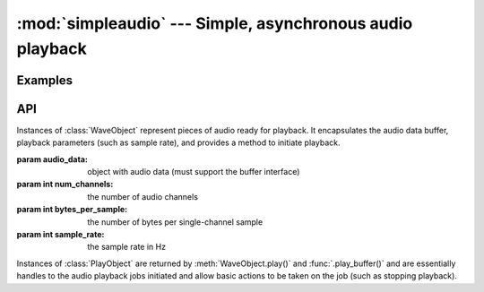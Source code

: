 :mod:`simpleaudio` --- Simple, asynchronous audio playback
==========================================================

.. module:: simpleaudio

Examples
--------

API
---

.. class:: WaveObject(audio_data, num_channels=2, bytes_per_sample=2, sample_rate=44100)

   Instances of :class:`WaveObject` represent pieces of audio ready for playback. 
   It encapsulates the audio data buffer, playback parameters (such as sample rate), 
   and provides a method to initiate playback. 

   :param audio_data: object with audio data (must support the buffer interface)
   :param int num_channels: the number of audio channels
   :param int bytes_per_sample: the number of bytes per single-channel sample
   :param int sample_rate: the sample rate in Hz

.. method:: WaveObject.play()

   Starts playback of the audio
   
   :rtype: :rtype: a :class:`PlayObject` instance for the playback job

.. classmethod:: WaveObject.from_wave_file(wave_file)

   Creates a WaveObject from a wave file on disk.

   :param str wave_file: a path to a wave file

.. classmethod:: WaveObject.from_wave_read(wave_read)

   Creates a WaveObject from a :class:`Wave_read` object as returned by 
   :meth:`wave.open()`. 

   :param wave_read: a :class:`Wave_read` object

.. class:: PlayObject

   Instances of :class:`PlayObject` are returned by :meth:`WaveObject.play()` and 
   :func:`.play_buffer()` and are essentially handles to the 
   audio playback jobs initiated and allow basic actions to be taken on the job 
   (such as stopping playback).

.. method:: PlayObject.stop()

   Stops the playback job.

.. method:: PlayObject.is_playing()

   Returns a :keyword:`True` if the playback job is still running or
   :keyword:`False` if it has finished.
   
   :rtype: bool

.. method:: PlayObject.wait_done()

   Waits for the playback job to finish before returning.

.. function:: stop_all()

   Stop all currently playing audio.

.. function:: play_buffer(audio_data, num_channels, bytes_per_sample, sample_rate)

   Start playback of audio data from an object supporting the buffer 
   interface and with the given playback parameters.

   :param audio_data: object with audio data (must support the buffer interface)
   :param int num_channels: the number of audio channels
   :param int bytes_per_sample: the number of bytes per single-channel sample
   :param int sample_rate: the sample rate in Hz
   :rtype: a :class:`PlayObject` instance for the playback job
